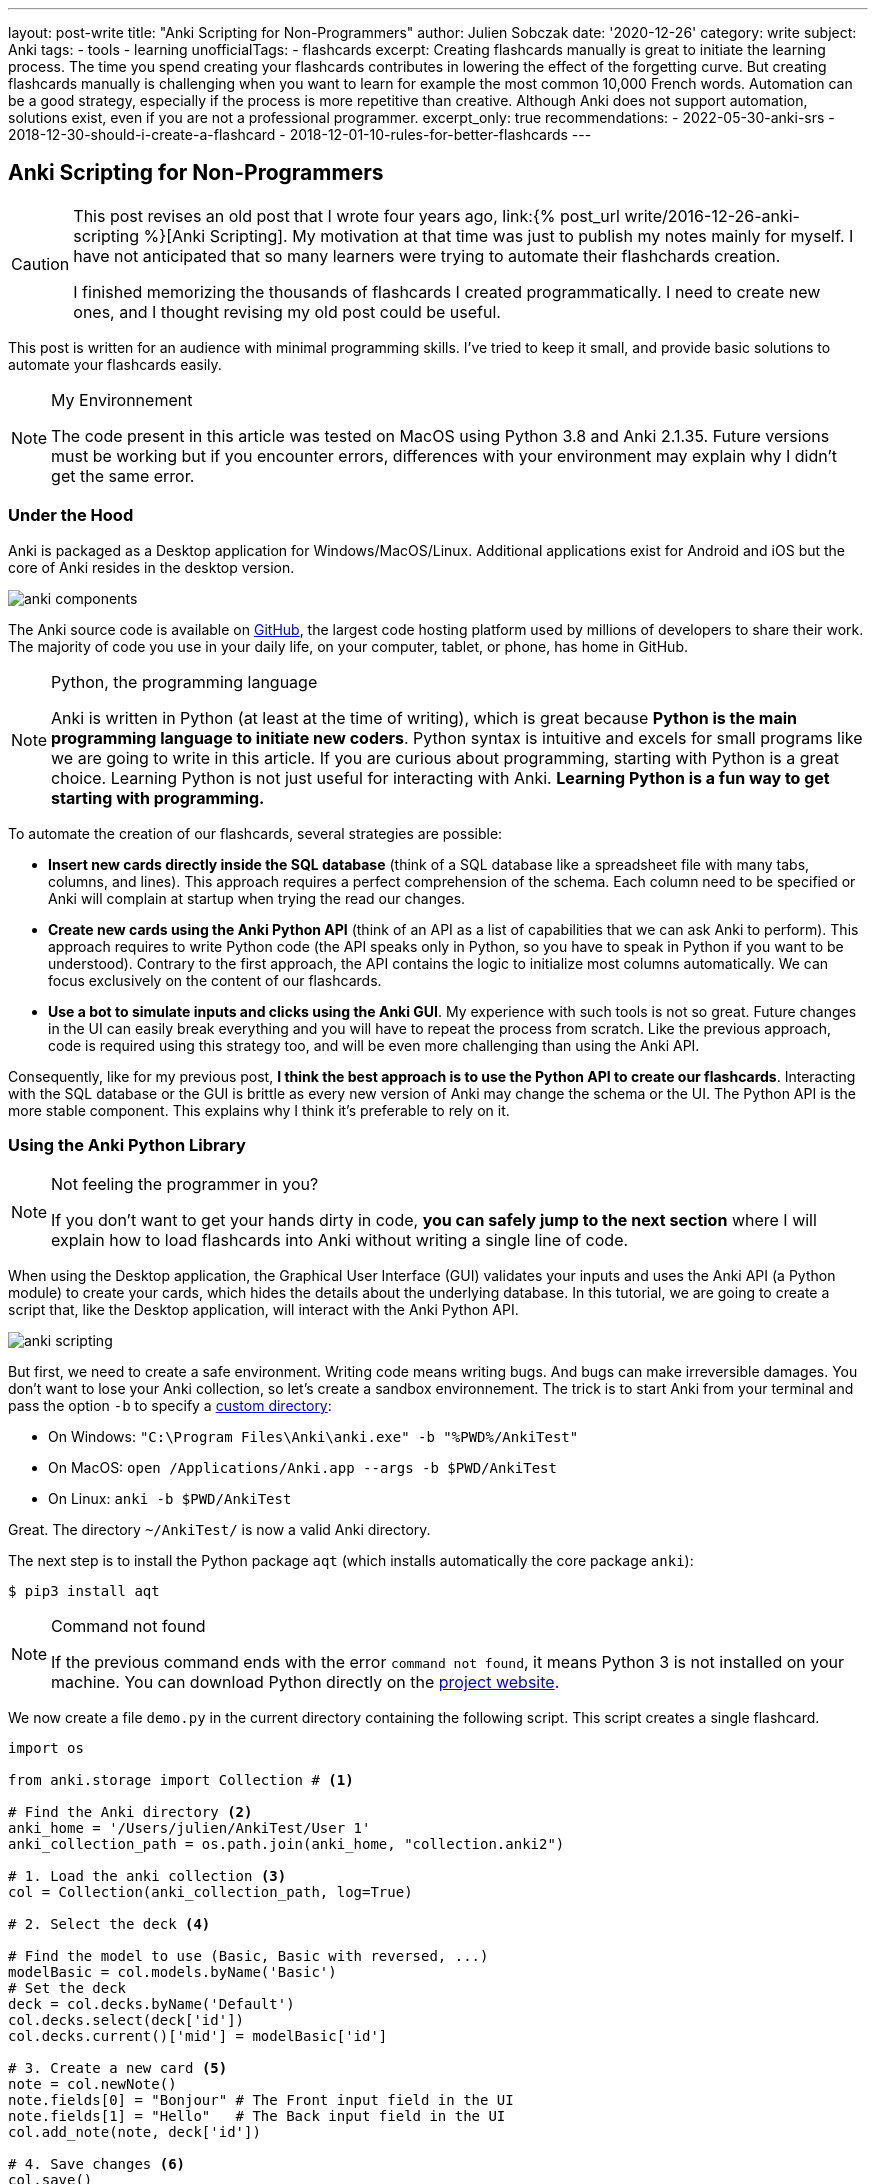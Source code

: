 ---
layout: post-write
title: "Anki Scripting for Non-Programmers"
author: Julien Sobczak
date: '2020-12-26'
category: write
subject: Anki
tags:
  - tools
  - learning
unofficialTags:
  - flashcards
excerpt: Creating flashcards manually is great to initiate the learning process. The time you spend creating your flashcards contributes in lowering the effect of the forgetting curve. But creating flashcards manually is challenging when you want to learn for example the most common 10,000 French words. Automation can be a good strategy, especially if the process is more repetitive than creative. Although Anki does not support automation, solutions exist, even if you are not a professional programmer.
excerpt_only: true
recommendations:
  - 2022-05-30-anki-srs
  - 2018-12-30-should-i-create-a-flashcard
  - 2018-12-01-10-rules-for-better-flashcards
---

:page-liquid:
:imagesdir: {{ '/posts_resources/2020-12-26-anki-scripting-for-non-programmers/' | relative_url }}

== Anki Scripting for Non-Programmers

[CAUTION.license]
====
This post revises an old post that I wrote four years ago, link:{% post_url write/2016-12-26-anki-scripting %}[Anki Scripting]. My motivation at that time was just to publish my notes mainly for myself. I have not anticipated that so many learners were trying to automate their flashchards creation.

I finished memorizing the thousands of flashcards I created programmatically. I need to create new ones, and I thought revising my old post could be useful.
====

This post is written for an audience with minimal programming skills. I've tried to keep it small, and provide basic solutions to automate your flashcards easily.

[NOTE]
.My Environnement
====
The code present in this article was tested on MacOS using Python 3.8 and Anki 2.1.35. Future versions must be working but if you encounter errors, differences with your environment may explain why I didn't get the same error.
====

=== Under the Hood

Anki is packaged as a Desktop application for Windows/MacOS/Linux. Additional applications exist for Android and iOS but the core of Anki resides in the desktop version.

image::anki-components.png[]

The Anki source code is available on https://github.com/ankitects/anki[GitHub], the largest code hosting platform used by millions of developers to share their work. The majority of code you use in your daily life, on your computer, tablet, or phone, has home in GitHub.

[NOTE]
.Python, the programming language
====
Anki is written in Python (at least at the time of writing), which is great because *Python is the main programming language to initiate new coders*. Python syntax is intuitive and excels for small programs like we are going to write in this article. If you are curious about programming, starting with Python is a great choice. Learning Python is not just useful for interacting with Anki. *Learning Python is a fun way to get starting with programming.*
====

To automate the creation of our flashcards, several strategies are possible:

* *Insert new cards directly inside the SQL database* (think of a SQL database like a spreadsheet file with many tabs, columns, and lines). This approach requires a perfect comprehension of the schema. Each column need to be specified or Anki will complain at startup when trying the read our changes.
* *Create new cards using the Anki Python API* (think of an API as a list of capabilities that we can ask Anki to perform). This approach requires to write Python code (the API speaks only in Python, so you have to speak in Python if you want to be understood). Contrary to the first approach, the API contains the logic to initialize most columns automatically. We can focus exclusively on the content of our flashcards.
* *Use a bot to simulate inputs and clicks using the Anki GUI*. My experience with such tools is not so great. Future changes in the UI can easily break everything and you will have to repeat the process from scratch. Like the previous approach, code is required using this strategy too, and will be even more challenging than using the Anki API.

Consequently, like for my previous post, *I think the best approach is to use the Python API to create our flashcards*. Interacting with the SQL database or the GUI is brittle as every new version of Anki may change the schema or the UI. The Python API is the more stable component. This explains why I think it's preferable to rely on it.


=== Using the Anki Python Library

[NOTE]
.Not feeling the programmer in you?
====
If you don't want to get your hands dirty in code, *you can safely jump to the next section* where I will explain how to load flashcards into Anki without writing a single line of code.
====

When using the Desktop application, the Graphical User Interface (GUI) validates your inputs and uses the Anki API (a Python module) to create your cards, which hides the details about the underlying database. In this tutorial, we are going to create a script that, like the Desktop application, will interact with the Anki Python API.

image::anki-scripting.png[]

But first, we need to create a safe environment. Writing code means writing bugs. And bugs can make irreversible damages. You don't want to lose your Anki collection, so let's create a sandbox environnement. The trick is to start Anki from your terminal and pass the option `-b` to specify a https://docs.ankiweb.net/#/files?id=startup-options[custom directory]:

* On Windows: `"C:\Program Files\Anki\anki.exe" -b "%PWD%/AnkiTest"`
* On MacOS: `open /Applications/Anki.app --args -b $PWD/AnkiTest`
* On Linux: `anki -b $PWD/AnkiTest`

Great. The directory `~/AnkiTest/` is now a valid Anki directory.

The next step is to install the Python package `aqt` (which installs automatically the core package `anki`):

[source,shell]
----
$ pip3 install aqt
----

[NOTE]
.Command not found
====
If the previous command ends with the error `command not found`, it means Python 3 is not installed on your machine. You can download Python directly on the link:https://www.python.org/downloads/[project website].
====

We now create a file `demo.py` in the current directory containing the following script. This script creates a single flashcard.

[source,python]
----
import os

from anki.storage import Collection # <1>

# Find the Anki directory <2>
anki_home = '/Users/julien/AnkiTest/User 1'
anki_collection_path = os.path.join(anki_home, "collection.anki2")

# 1. Load the anki collection <3>
col = Collection(anki_collection_path, log=True)

# 2. Select the deck <4>

# Find the model to use (Basic, Basic with reversed, ...)
modelBasic = col.models.byName('Basic')
# Set the deck
deck = col.decks.byName('Default')
col.decks.select(deck['id'])
col.decks.current()['mid'] = modelBasic['id']

# 3. Create a new card <5>
note = col.newNote()
note.fields[0] = "Bonjour" # The Front input field in the UI
note.fields[1] = "Hello"   # The Back input field in the UI
col.add_note(note, deck['id'])

# 4. Save changes <6>
col.save()
----
<1> This code references the Python module that we installed with the previous command `pip3`.
<2> This code determines the Anki directory to use. For this test, we use the path to our sandbox environnement. Make sure the path you specify really exists and use an absolute path (not a path like `./AnkiTest`).
<3> This code is equivalent to opening the Anki application.
<4> This code is equivalent to clicking on a deck on the main screen. This way, when we will create new flashcards, they will belong to this deck.
<5> This code has the same effect as clicking on the button "Add" and fill in the form.
<6> This code has the same effect as exiting the Anki application.

Then, run the script:

[source,shell]
----
$ python3 demo.py
----

Our Anki collection has been updated. You can reopen Anki from the terminal as before to select your sandbox environment. A new flashcard will be present!

image::anki-new-flashcard.png[]

[NOTE]
.Help! Anki Desktop failed at startup.
====
The Python script uses the Anki Python module installed using the command `pip3`. This command has installed the latest version of the Anki package. This installation is completely independent of the Anki Desktop installation.

If your version of Anki Desktop is outdated, Anki may complain. Indeed, this version may not understand the changes done by a later Anki version. This problem is well known among developers and is called link:https://en.wikipedia.org/wiki/Forward_compatibility[forward compatibility]. In practice, most programs support backward compatibility (Anki knows how to load a collection created by an older version) but few support forward compatibility (Anki ignores how to load a collection created by a future version).

image::anki-compatibility.png[]

If Anki complain at startup, try to update Anki Desktop to the latest available version so you can read any collection created by any version of Anki.
====

Great! We created a single flashcard. Using basic Python syntax, it is possible to extend the script to create a lot of flashcards. Here is a different version using a global array containing the flashcards to create:

[source,python]
----
# batch.py
import os

from anki.storage import Collection

notes = [ # <1>
  {
    "Front": "Bonjour",
    "Back": "Hello",
  },
  {
    "Front": "Merci",
    "Back": "Thank you",
  },
  # Thousands of additional notes...
]

# Find the Anki directory
anki_home = '/Users/julien/AnkiTest/User 1'
anki_collection_path = os.path.join(anki_home, "collection.anki2")

# 1. Load the anki collection
col = Collection(anki_collection_path, log=True)

# 2. Select the deck
modelBasic = col.models.byName('Basic')
deck = col.decks.byName('Default')
col.decks.select(deck['id'])
col.decks.current()['mid'] = modelBasic['id']

# 3. Create the cards
for current_note in notes: # <2>
  note = col.newNote()
  note.fields[0] = current_note["Front"]
  note.fields[1] = current_note["Back"]
  col.add_note(note, deck['id'])

# 4. Save changes
col.save()
----
<1> Create a variable containing all the notes to create.
<2> Iterate over this variable and create the notes as before.

Run the script:

[source,shell]
----
$ python3 batch.py
----

Reopen Anki. You now have more cards to review!

That's all for the programming stuff. The next section applies the same logic and presents a small utility I created so that you don't need to write Python code.


=== Hiding the Anki Python Library behind a CLI

The Anki library code is published as a Python package, a way for developers to share and reuse code. When we run the command `pip3 install` in the previous section, we use the de facto standard tool in Python to install a package locally. This means we can now create a Python program reusing the Anki code as we did in the previous section.

To avoid writing the same code every time, I published another package that I named link:https://pypi.org/project/anki-cli-unofficial/[`anki-cli-unofficial`]. A package can use other packages, which is called dependencies in programming jargon and is probably the biggest challenge for any developers. My package depends logically on the package `anki` and instead of storing the content of the flashcards directly in the code, the script asks for an input file. Let's try it!

NOTE: link:https://ankiweb.net/shared/info/2055492159[AnkiConnect] is another project you may find interesting. AnkiConnect is an community add-on that exposes the internal Python API through a simple HTTP API. The motivation is similar by allowing users to script their flashcard creation. This approach is probably less fragile compared to what I will explain in this section, even if using the Python API directly can be more powerful in some cases.

To install the pip package:

[source,shell]
----
$ pip install anki-cli-unofficial
----

[NOTE]
.Dependency Hell
====
When installing this package, you will also install its dependencies like `anki`. If the command fails, it probably means one of the dependencies had changed in an unexpected way. For example, at the time of writing, this command is broken using Python 3.9 as Anki hasn't still published a package compatible with this newer version of Python. This problem will probably be solved at the time you are reading this post.
====

After installation, a new command `anki-cli-unofficial` is available from your terminal. You don't need to launch `python3` as we did until now. We called such a program a command-line interface (CLI).

[source,shell]
----
$ anki-cli-unofficial load -h

usage: anki-cli-unofficial load [-h]
                                [--anki-dir ANKI_DIR]
                                [--media-dir MEDIA_DIR]
                                [--deck DECK]
                                input_file
                                output_file

positional arguments:
  input_file            file containing the flashcards to create
  output_file           Anki generated archive filepath

optional arguments:
  -h, --help            show this help message and exit
  --anki-dir ANKI_DIR   Anki user directory (Default to a temp directory)
  --media-dir MEDIA_DIR local directory containing the medias referenced in
                        input_file
  --deck DECK           deck name in which to create flashcards
----

The CLI supports a single command `load`. This command accepts various arguments but for this article, we can focus only on the two required ones:

- `input_file`: A YAML file containing the content of your flashcards to create. (This file must exist.)
- `output_file`: The filename that the CLI will use to create the Anki archive. (This file doesn't have to exist and be will overriden otherwise.)

==== Editing the input file

Here is an example of a valid input file containing French words and expressions (the file is named `french.yml`):

[source,yaml]
----
# An example using only text
- type: Basic
  tags: [idiom]
  fields:
    Front: 'Avoir la banane! <small>idiom</small>'
    Back: 'To feel great. (literally: <em>to have the banana<em>)'

# An example playing a sound when the back card is displayed
- type: Basic
  tags: [word]
  fields:
    Front: 'Bonjour <small>interj.</small>'
    Back: >
      [sound:bonjour.mp3]
      Hello <small>interj.</small>

# An example using a picture
- type: Basic
  tags: [word]
  fields:
    Front: '<img src="car.jpg" />'
    Back: Voiture <small>n.</small>
----

NOTE: The note fields can reference medias using the usual Anki syntax (`<img src="..."/>` for images and `[sound:...]` for sounds). The CLI will try to load these files into the Anki medias database.

The file is a link:https://en.wikipedia.org/wiki/YAML[YAML] file. YAML is popular among developers and can be considered like a supercharged CSV or TXT file. Check link:https://en.wikipedia.org/wiki/YAML[the Wikipedia page] if you have never used this format before. The syntax is easy to grasp if you have a good text editor, which will ensure only spaces are used and not tabulations.

The CLI expects the YAML file to respect a given format:

[source,yaml]
----
- type: Basic        # Required (the name of the note type as displayed in Anki)
  tags: [tag1, tag2] # Optional (a list of tags to add to this note)
  fields:            # Required (the ORDERED fields as listed in Anki Desktop)
    Field1: "The content of the field named Field1. <i>HTML is supported</i>."
    Field2: >
      The content of the field named Field2.
      YAML has several syntaxes to include a large text value.
      Check this website https://yaml-multiline.info/ for more information.
----

There are several strategies to create your input file:

* **Manually**. Open your favorite text editor, and start writing, copying/pasting text from the Internet, and editing the content.
* **Programmatically**. Open your favorite code editor, and write a small program to generate the YAML file. You can use any language, not just Python, even if personally, I love using Python for such scripts.


==== Running the CLI

Let's load the file `french.yml`:

[source,shell]
----
$ anki-cli-unofficial load french.yml french.apkg
----

When running this command, the CLI creates a new temporary Anki directory. It does not work directly on your Anki collection. There are limitations with such an approach. For example, you are limited to the default Anki note types (`Basic`, `Basic (with reversed card)`, `Basic (optional reversed card)`, `Cloze`). The main advantage is the command is safe. It will not trash your flashcards due to a bug.

[NOTE]
.Bypassing the sandbox environment
====
The option `--anki-dir` can be used to specify your main Anki directory (and thus reference your custom note types). Use it only if you are confident in what you are doing and if you have done a complete backup of your whole Anki directory!
====

The command outputs useful informations:

[source,shell]
----
$ anki-cli-unofficial load french.yaml french.apkg

📂 Opening Anki collection...
🔍 Loading 'french.yaml' into the deck 'Default'...
	- copying media file 'bonjour.mp3'
	- copying media file 'car.jpg'
💾 Saving Anki collection...
👍 Done
👉 Anki collection can be opened using the following command:
        open /Applications/Anki.app --args -b /var/folders/tmpn8rl4l2w # <1>
👉 Anki Archive is available here: ./french.apkg # <2>
----
<1> The CLI displays a valid command to run locally if you want to inspect the sandbox directory using the Anki Desktop application. This is a good way to validate that your flashcards have correctly been generated.
<2> The CLI displays the location of the Anki archive file containing your flashcards. This is the file to import in your collection when running Anki without option.

We also notice based on the command output that the CLI tries to load the media files referenced in our input file. By default, the CLI expects the file to be present in the current directory. You can specifiy a different directory using the option `--media-dir`:

[source,shell]
----
$ ls path/to/medias
bonjour.mp3   car.jpg

$ anki-cli-unofficial load --media-dir path/to/medias/ french.yaml french.apkg
----

The generation process is summarized in the following video:

// image::cli.gif[title=Using the CLI to generate an Anki package]
video::cli.mp4[width=800]
_(link:{{ '/posts_resources/2020-12-26-anki-scripting-for-non-programmers/cli.mp4' | relative_url }}[Download the video])_

==== Importing the output file

The CLI generates a new file in the current directory (`french.apkg` in the previous example). This file is a valid Anki package like the ones you can download from the link:https://ankiweb.net/shared/decks/[Anki website].

To import your flashcards, open Anki without option to load your main collection. From the main screen, use the "Import file" button to load the file `french.apkg` into Anki.

Note that when importing an archive, Anki expects the archive to be self-containing. For example, if you have generated flashcards using the note type `Basic`, Anki will recreate a new type `Basic-XXXX` when importing the archive. You may have to do post-processing as illustrated in the following video:

// image::import.gif[title=Import the Anki package into your collection]
video::import.mp4[width=800]
_(link:{{ '/posts_resources/2020-12-26-anki-scripting-for-non-programmers/import.mp4' | relative_url }}[Download the video])_

== Next Step

The next step for you is to find something to learn that requires automation. Don't create too many flashcards if you are not sure to review them. Observing the number of cards to review increasing with time is the best way to completely stop using Anki. Learn what is interesting you the most at the present moment. And repeat.
